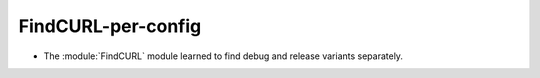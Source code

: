 FindCURL-per-config
-------------------

* The :module:`FindCURL` module learned to find debug and release variants
  separately.
